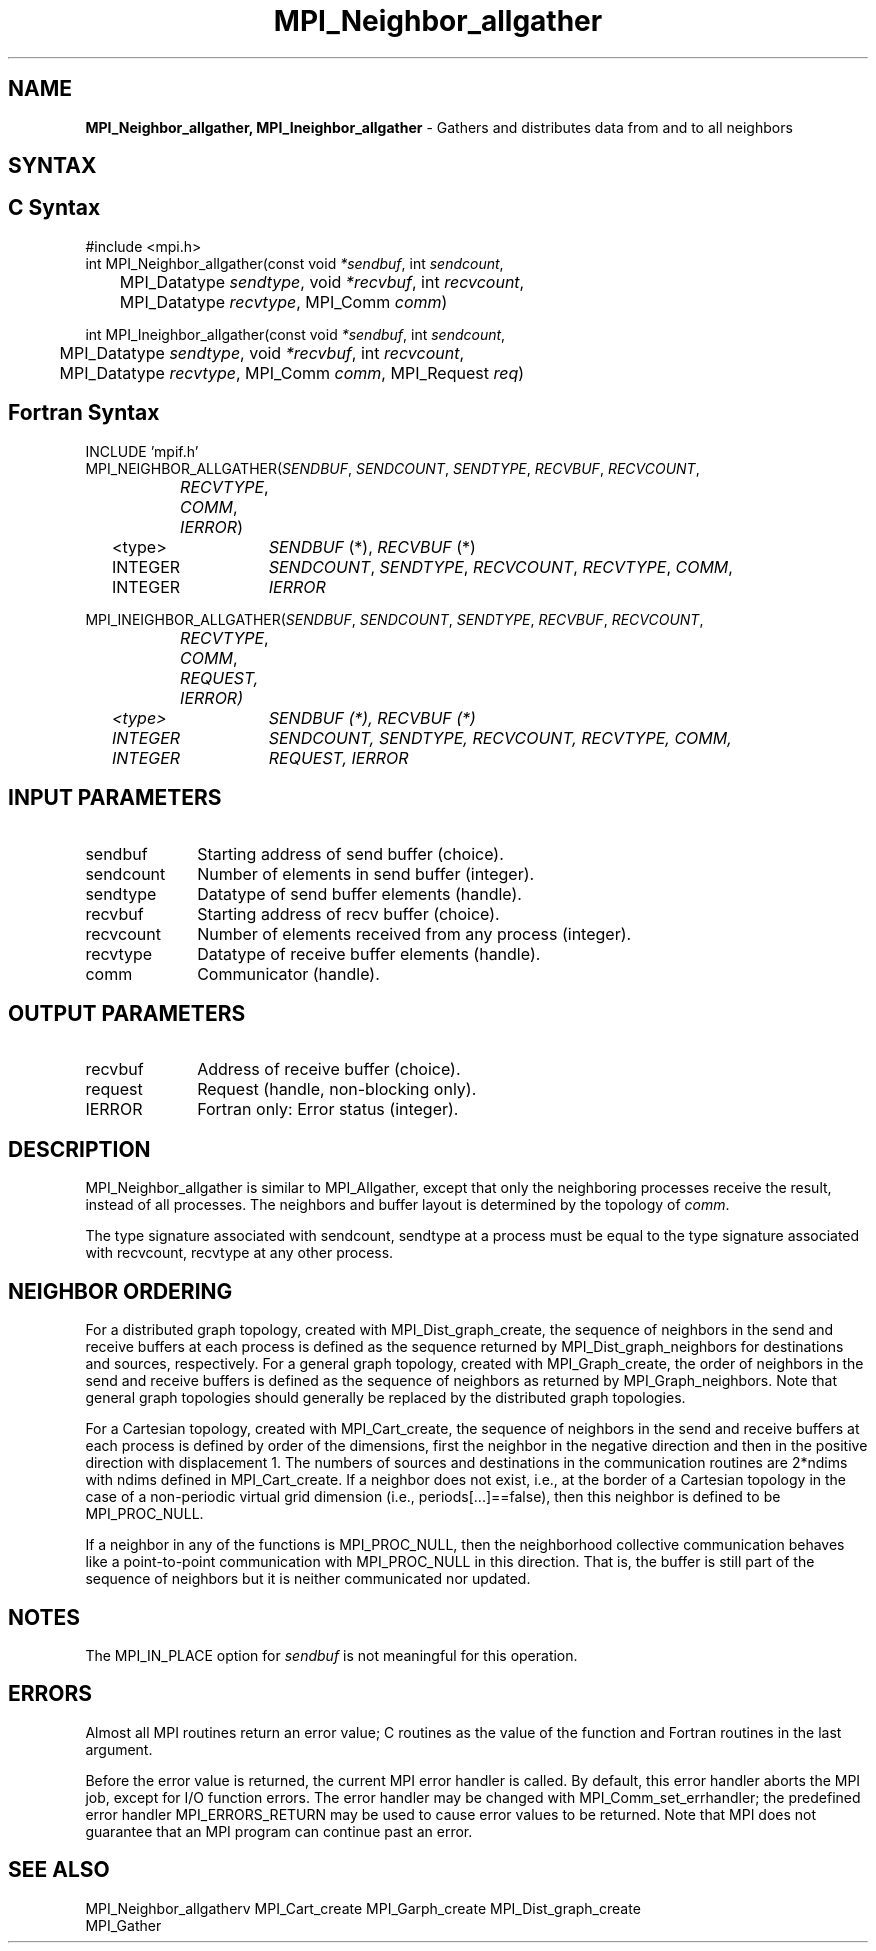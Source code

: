 .\" -*- nroff -*-
.\" Copyright 2013 Los Alamos National Security, LLC. All rights reserved.
.\" Copyright 2010 Cisco Systems, Inc.  All rights reserved.
.\" Copyright 2006-2008 Sun Microsystems, Inc.
.\" Copyright (c) 1996 Thinking Machines Corporation
.\" $COPYRIGHT$
.TH MPI_Neighbor_allgather 3 "Jul 12, 2016" "2.0.0" "Open MPI"
.SH NAME
\fBMPI_Neighbor_allgather, MPI_Ineighbor_allgather\fP \- Gathers and distributes data from and to all neighbors

.SH SYNTAX
.ft R
.SH C Syntax
.nf
#include <mpi.h>
int MPI_Neighbor_allgather(const void\fI *sendbuf\fP, int \fI sendcount\fP,
	MPI_Datatype\fI sendtype\fP, void\fI *recvbuf\fP, int\fI recvcount\fP,
	 MPI_Datatype\fI recvtype\fP, MPI_Comm\fI comm\fP)

int MPI_Ineighbor_allgather(const void\fI *sendbuf\fP, int \fI sendcount\fP,
	MPI_Datatype\fI sendtype\fP, void\fI *recvbuf\fP, int\fI recvcount\fP,
	 MPI_Datatype\fI recvtype\fP, MPI_Comm\fI comm\fP, MPI_Request \fIreq\fP)

.fi
.SH Fortran Syntax
.nf
INCLUDE 'mpif.h'
MPI_NEIGHBOR_ALLGATHER(\fISENDBUF\fP,\fI SENDCOUNT\fP,\fI SENDTYPE\fP,\fI RECVBUF\fP,\fI RECVCOUNT\fP,\fI
		RECVTYPE\fP,\fI COMM\fP,\fI IERROR\fP)
	<type>	\fISENDBUF\fP (*), \fIRECVBUF\fP (*)
	INTEGER	\fISENDCOUNT\fP,\fI SENDTYPE\fP,\fI RECVCOUNT\fP,\fI RECVTYPE\fP,\fI COMM\fP,
	INTEGER	\fIIERROR\fP

MPI_INEIGHBOR_ALLGATHER(\fISENDBUF\fP,\fI SENDCOUNT\fP,\fI SENDTYPE\fP,\fI RECVBUF\fP,\fI RECVCOUNT\fP,\fI
		RECVTYPE\fP,\fI COMM\fP, \fPREQUEST\fI,\fI IERROR\fP)
	<type>	\fISENDBUF\fP (*), \fIRECVBUF\fP (*)
	INTEGER	\fISENDCOUNT\fP,\fI SENDTYPE\fP,\fI RECVCOUNT\fP,\fI RECVTYPE\fP,\fI COMM\fP,
	INTEGER	\fIREQUEST, IERROR\fP

.fi
.SH INPUT PARAMETERS
.ft R
.TP 1i
sendbuf
Starting address of send buffer (choice).
.TP 1i
sendcount
Number of elements in send buffer (integer).
.TP 1i
sendtype
Datatype of send buffer elements (handle).
.TP 1i
recvbuf
Starting address of recv buffer (choice).
.TP 1i
recvcount
Number of elements received from any process (integer).
.TP 1i
recvtype
Datatype of receive buffer elements (handle).
.TP 1i
comm
Communicator (handle).

.SH OUTPUT PARAMETERS
.ft R
.TP 1i
recvbuf
Address of receive buffer (choice).
.TP 1i
request
Request (handle, non-blocking only).
.ft R
.TP 1i
IERROR
Fortran only: Error status (integer).

.SH DESCRIPTION
.ft R
MPI_Neighbor_allgather is similar to MPI_Allgather, except that only the neighboring processes receive the result, instead of all processes. The neighbors and buffer layout is determined by the topology of \fIcomm\fP.
.sp
The type signature associated with sendcount, sendtype at a process must be equal to the type signature associated with recvcount, recvtype at any other process.
.fi

.sp
.SH NEIGHBOR ORDERING
For a distributed graph topology, created with MPI_Dist_graph_create, the sequence of neighbors
in the send and receive buffers at each process is defined as the sequence returned by MPI_Dist_graph_neighbors
for destinations and sources, respectively. For a general graph topology, created with MPI_Graph_create, the order of
neighbors in the send and receive buffers is defined as the sequence of neighbors as returned by MPI_Graph_neighbors.
Note that general graph topologies should generally be replaced by the distributed graph topologies.

For a Cartesian topology, created with MPI_Cart_create, the sequence of neighbors in the send and receive
buffers at each process is defined by order of the dimensions, first the neighbor in the negative direction
and then in the positive direction with displacement 1. The numbers of sources and destinations in the
communication routines are 2*ndims with ndims defined in MPI_Cart_create. If a neighbor does not exist, i.e., at
the border of a Cartesian topology in the case of a non-periodic virtual grid dimension (i.e.,
periods[...]==false), then this neighbor is defined to be MPI_PROC_NULL.

If a neighbor in any of the functions is MPI_PROC_NULL, then the neighborhood collective communication behaves
like a point-to-point communication with MPI_PROC_NULL in this direction. That is, the buffer is still part of
the sequence of neighbors but it is neither communicated nor updated.

.SH NOTES
.sp
The MPI_IN_PLACE option for \fIsendbuf\fP is not meaningful for this operation.


.SH ERRORS
Almost all MPI routines return an error value; C routines as the value of the function and Fortran routines in the last argument.
.sp
Before the error value is returned, the current MPI error handler is
called. By default, this error handler aborts the MPI job, except for I/O function errors. The error handler
may be changed with MPI_Comm_set_errhandler; the predefined error handler MPI_ERRORS_RETURN may be used to cause error values to be returned. Note that MPI does not guarantee that an MPI program can continue past an error.

.SH SEE ALSO
.ft R
.sp
MPI_Neighbor_allgatherv
MPI_Cart_create
MPI_Garph_create
MPI_Dist_graph_create
.br
MPI_Gather

